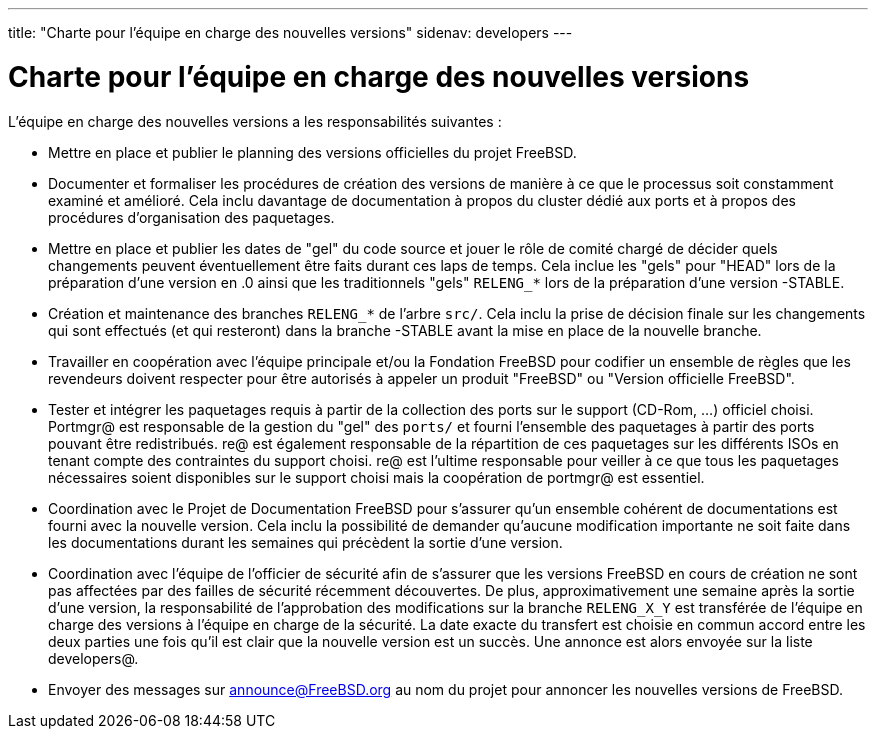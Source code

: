 ---
title: "Charte pour l'équipe en charge des nouvelles versions"
sidenav: developers
--- 

= Charte pour l'équipe en charge des nouvelles versions

L'équipe en charge des nouvelles versions a les responsabilités suivantes :

* Mettre en place et publier le planning des versions officielles du projet FreeBSD.
* Documenter et formaliser les procédures de création des versions de manière à ce que le processus soit constamment examiné et amélioré. Cela inclu davantage de documentation à propos du cluster dédié aux ports et à propos des procédures d'organisation des paquetages.
* Mettre en place et publier les dates de "gel" du code source et jouer le rôle de comité chargé de décider quels changements peuvent éventuellement être faits durant ces laps de temps. Cela inclue les "gels" pour "HEAD" lors de la préparation d'une version en .0 ainsi que les traditionnels "gels" `RELENG_*` lors de la préparation d'une version -STABLE.
* Création et maintenance des branches `RELENG_*` de l'arbre `src/`. Cela inclu la prise de décision finale sur les changements qui sont effectués (et qui resteront) dans la branche -STABLE avant la mise en place de la nouvelle branche.
* Travailler en coopération avec l'équipe principale et/ou la Fondation FreeBSD pour codifier un ensemble de règles que les revendeurs doivent respecter pour être autorisés à appeler un produit "FreeBSD" ou "Version officielle FreeBSD".
* Tester et intégrer les paquetages requis à partir de la collection des ports sur le support (CD-Rom, ...) officiel choisi. Portmgr@ est responsable de la gestion du "gel" des `ports/` et fourni l'ensemble des paquetages à partir des ports pouvant être redistribués. re@ est également responsable de la répartition de ces paquetages sur les différents ISOs en tenant compte des contraintes du support choisi. re@ est l'ultime responsable pour veiller à ce que tous les paquetages nécessaires soient disponibles sur le support choisi mais la coopération de portmgr@ est essentiel.
* Coordination avec le Projet de Documentation FreeBSD pour s'assurer qu'un ensemble cohérent de documentations est fourni avec la nouvelle version. Cela inclu la possibilité de demander qu'aucune modification importante ne soit faite dans les documentations durant les semaines qui précèdent la sortie d'une version.
* Coordination avec l'équipe de l'officier de sécurité afin de s'assurer que les versions FreeBSD en cours de création ne sont pas affectées par des failles de sécurité récemment découvertes. De plus, approximativement une semaine après la sortie d'une version, la responsabilité de l'approbation des modifications sur la branche `RELENG_X_Y` est transférée de l'équipe en charge des versions à l'équipe en charge de la sécurité. La date exacte du transfert est choisie en commun accord entre les deux parties une fois qu'il est clair que la nouvelle version est un succès. Une annonce est alors envoyée sur la liste developers@.
* Envoyer des messages sur announce@FreeBSD.org au nom du projet pour annoncer les nouvelles versions de FreeBSD.
